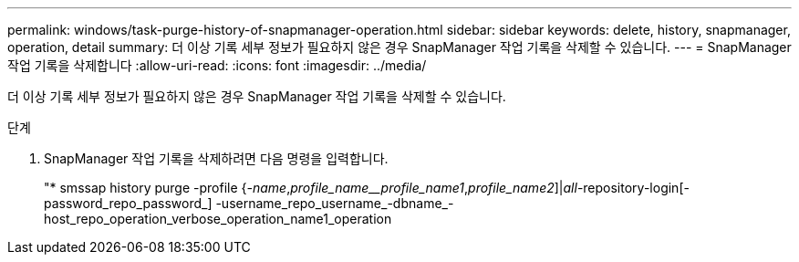 ---
permalink: windows/task-purge-history-of-snapmanager-operation.html 
sidebar: sidebar 
keywords: delete, history, snapmanager, operation, detail 
summary: 더 이상 기록 세부 정보가 필요하지 않은 경우 SnapManager 작업 기록을 삭제할 수 있습니다. 
---
= SnapManager 작업 기록을 삭제합니다
:allow-uri-read: 
:icons: font
:imagesdir: ../media/


[role="lead"]
더 이상 기록 세부 정보가 필요하지 않은 경우 SnapManager 작업 기록을 삭제할 수 있습니다.

.단계
. SnapManager 작업 기록을 삭제하려면 다음 명령을 입력합니다.
+
"* smssap history purge -profile {_-name_,_profile_name__profile_name1_,_profile_name2_]|_all_-repository-login[-password_repo_password_] -username_repo_username_-dbname_-host_repo_operation_verbose_operation_name1_operation


